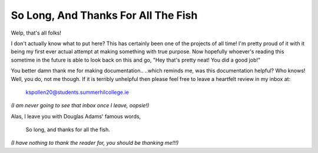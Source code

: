 So Long, And Thanks For All The Fish
====================================

Welp, that's all folks!  

I don't actually know what to put here? This has certainly been one of the projects of all time!  
I'm pretty proud of it with it being my first ever actual attempt at making something with true purpose.  
Now hopefully whoever's reading this sometime in the future is able to look back on this and go, "Hey that's pretty neat! You did a good job!"  

You better damn thank me for making documentation..  
..which reminds me, was this documentation helpful? Who knows! Well, you do, not me though. If it is terribly unhelpful then please feel free to leave a heartfelt review in my inbox at:

    kspollen20@students.summerhilcollege.ie  

*(I am never going to see that inbox once I leave, oopsie!)*  

Alas, I leave you with Douglas Adams' famous words,  

    So long, and thanks for all the fish.  

*(I have nothing to thank the reader for, you should be thanking me!!!)*
